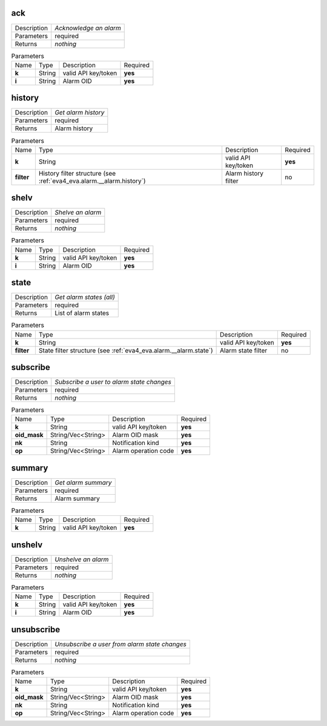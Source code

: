 .. _eva4_svc_alarm__ack:

ack
---

.. list-table::
   :header-rows: 0

   * - Description
     - *Acknowledge an alarm*
   * - Parameters
     - required
   * - Returns
     - *nothing*

.. list-table:: Parameters
   :align: left

   * - Name
     - Type
     - Description
     - Required
   * - **k**
     - String
     - valid API key/token
     - **yes**
   * - **i**
     - String
     - Alarm OID
     - **yes**

..  http:example:: curl wget httpie python-requests
    :request: ../../http_api_examples/eva-svc-alarms/ack.req
    :response: ../../http_api_examples/eva-svc-alarms/ack.resp


.. _eva4_svc_alarm__history:

history
-------

.. list-table::
   :header-rows: 0

   * - Description
     - *Get alarm history*
   * - Parameters
     - required
   * - Returns
     - Alarm history

.. list-table:: Parameters
   :align: left

   * - Name
     - Type
     - Description
     - Required
   * - **k**
     - String
     - valid API key/token
     - **yes**
   * - **filter**
     - History filter structure (see :ref:`eva4_eva.alarm.__alarm.history`)
     - Alarm history filter
     - no

..  http:example:: curl wget httpie python-requests
    :request: ../../http_api_examples/eva-svc-alarms/history.req
    :response: ../../http_api_examples/eva-svc-alarms/history.resp


.. _eva4_svc_alarm__shelv:

shelv
-----

.. list-table::
   :header-rows: 0

   * - Description
     - *Shelve an alarm*
   * - Parameters
     - required
   * - Returns
     - *nothing*

.. list-table:: Parameters
   :align: left

   * - Name
     - Type
     - Description
     - Required
   * - **k**
     - String
     - valid API key/token
     - **yes**
   * - **i**
     - String
     - Alarm OID
     - **yes**

..  http:example:: curl wget httpie python-requests
    :request: ../../http_api_examples/eva-svc-alarms/shelv.req
    :response: ../../http_api_examples/eva-svc-alarms/shelv.resp


.. _eva4_svc_alarm__state:

state
-----

.. list-table::
   :header-rows: 0

   * - Description
     - *Get alarm states (all)*
   * - Parameters
     - required
   * - Returns
     - List of alarm states

.. list-table:: Parameters
   :align: left

   * - Name
     - Type
     - Description
     - Required
   * - **k**
     - String
     - valid API key/token
     - **yes**
   * - **filter**
     - State filter structure (see :ref:`eva4_eva.alarm.__alarm.state`)
     - Alarm state filter
     - no

..  http:example:: curl wget httpie python-requests
    :request: ../../http_api_examples/eva-svc-alarms/state.req
    :response: ../../http_api_examples/eva-svc-alarms/state.resp


.. _eva4_svc_alarm__subscribe:

subscribe
---------

.. list-table::
   :header-rows: 0

   * - Description
     - *Subscribe a user to alarm state changes*
   * - Parameters
     - required
   * - Returns
     - *nothing*

.. list-table:: Parameters
   :align: left

   * - Name
     - Type
     - Description
     - Required
   * - **k**
     - String
     - valid API key/token
     - **yes**
   * - **oid_mask**
     - String/Vec<String>
     - Alarm OID mask
     - **yes**
   * - **nk**
     - String
     - Notification kind
     - **yes**
   * - **op**
     - String/Vec<String>
     - Alarm operation code
     - **yes**

..  http:example:: curl wget httpie python-requests
    :request: ../../http_api_examples/eva-svc-alarms/subscribe.req
    :response: ../../http_api_examples/eva-svc-alarms/subscribe.resp


.. _eva4_svc_alarm__summary:

summary
-------

.. list-table::
   :header-rows: 0

   * - Description
     - *Get alarm summary*
   * - Parameters
     - required
   * - Returns
     - Alarm summary

.. list-table:: Parameters
   :align: left

   * - Name
     - Type
     - Description
     - Required
   * - **k**
     - String
     - valid API key/token
     - **yes**

..  http:example:: curl wget httpie python-requests
    :request: ../../http_api_examples/eva-svc-alarms/summary.req
    :response: ../../http_api_examples/eva-svc-alarms/summary.resp


.. _eva4_svc_alarm__unshelv:

unshelv
-------

.. list-table::
   :header-rows: 0

   * - Description
     - *Unshelve an alarm*
   * - Parameters
     - required
   * - Returns
     - *nothing*

.. list-table:: Parameters
   :align: left

   * - Name
     - Type
     - Description
     - Required
   * - **k**
     - String
     - valid API key/token
     - **yes**
   * - **i**
     - String
     - Alarm OID
     - **yes**

..  http:example:: curl wget httpie python-requests
    :request: ../../http_api_examples/eva-svc-alarms/unshelv.req
    :response: ../../http_api_examples/eva-svc-alarms/unshelv.resp


.. _eva4_svc_alarm__unsubscribe:

unsubscribe
-----------

.. list-table::
   :header-rows: 0

   * - Description
     - *Unsubscribe a user from alarm state changes*
   * - Parameters
     - required
   * - Returns
     - *nothing*

.. list-table:: Parameters
   :align: left

   * - Name
     - Type
     - Description
     - Required
   * - **k**
     - String
     - valid API key/token
     - **yes**
   * - **oid_mask**
     - String/Vec<String>
     - Alarm OID mask
     - **yes**
   * - **nk**
     - String
     - Notification kind
     - **yes**
   * - **op**
     - String/Vec<String>
     - Alarm operation code
     - **yes**

..  http:example:: curl wget httpie python-requests
    :request: ../../http_api_examples/eva-svc-alarms/unsubscribe.req
    :response: ../../http_api_examples/eva-svc-alarms/unsubscribe.resp


